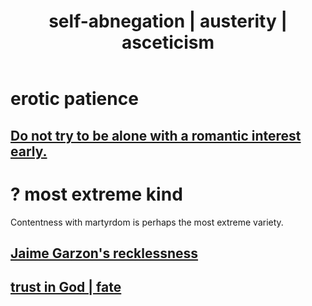 :PROPERTIES:
:ID:       ee0e7d70-20c9-4af2-8e01-c8e03255c8d8
:ROAM_ALIASES: self-abnegation austerity asceticism
:END:
#+title: self-abnegation | austerity | asceticism
* erotic patience
** [[https://github.com/JeffreyBenjaminBrown/public_notes_with_github-navigable_links/blob/master/social_skills.org#do-not-try-to-be-alone-with-a-romantic-interest-early][Do not try to be alone with a romantic interest early.]]
* ? most extreme kind
  Contentness with martyrdom is perhaps the most extreme variety.
** [[https://github.com/JeffreyBenjaminBrown/public_notes_with_github-navigable_links/blob/master/jaime_garzon_s_recklessness.org][Jaime Garzon's recklessness]]
** [[https://github.com/JeffreyBenjaminBrown/public_notes_with_github-navigable_links/blob/master/trust.org#fate][trust in God | fate]]
